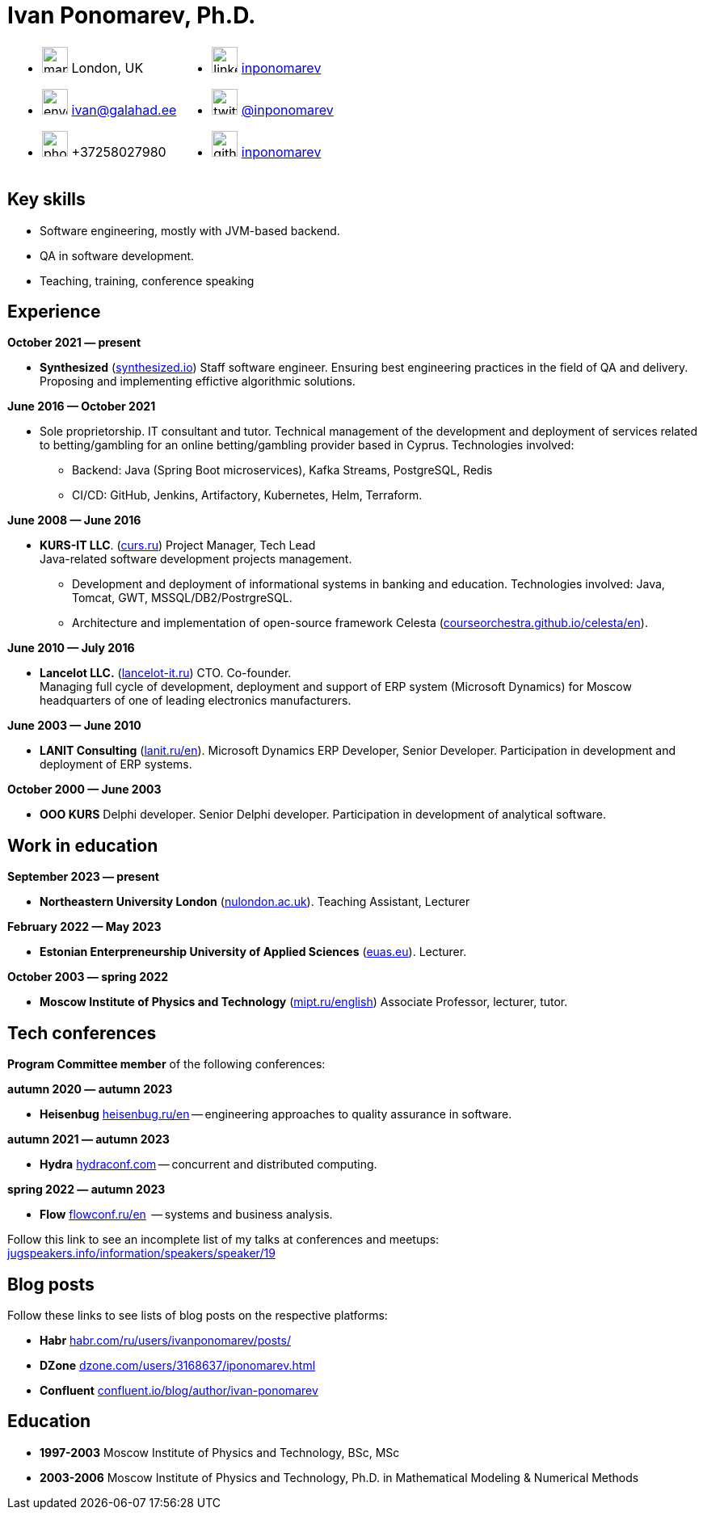 = Ivan Ponomarev, Ph.D.

[cols="50a,50a",frame=none,grid=none]
|===
a|
:icons: font
[none]
* image:map-marker.svg[width=32] London, UK 
* image:envelope.svg[width=32] ivan@galahad.ee
* image:phone.svg[width=32] +37258027980

a|
:icons: font
[none]
* image:linkedin.svg[width=32] https://www.linkedin.com/in/inponomarev/[inponomarev]
* image:twitter.svg[width=32] https://twitter.com/inponomarev[@inponomarev]
* image:github.svg[width=32] https://github.com/inponomarev[inponomarev]
|===

== Key skills

* Software engineering, mostly with JVM-based backend.
* QA in software development.
* Teaching, training, conference speaking

== Experience

**October 2021 — present**

[none]
* **Synthesized** (https://www.synthesized.io/[synthesized.io]) Staff software engineer.  Ensuring best engineering practices in the field of QA and delivery. Proposing and implementing effictive algorithmic solutions.

**June 2016 — October 2021**

[none]
* Sole proprietorship. IT consultant and tutor. Technical management of the development and deployment of services related to betting/gambling for an online betting/gambling provider based in Cyprus. Technologies involved:  
**	Backend: Java (Spring Boot microservices), Kafka Streams, PostgreSQL, Redis 
**	CI/CD: GitHub, Jenkins, Artifactory, Kubernetes, Helm, Terraform.

**June 2008 — June 2016**  

[none]
* **KURS-IT LLC**. (http://curs.ru/[curs.ru]) Project Manager, Tech Lead +
Java-related software development projects management.

** Development and deployment of informational systems in banking and education. Technologies involved: Java, Tomcat, GWT, MSSQL/DB2/PostrgreSQL. 

** Architecture and implementation of open-source framework Celesta (https://courseorchestra.github.io/celesta/en/[courseorchestra.github.io/celesta/en]).

**June 2010 — July 2016**

[none]
* **Lancelot LLC.** (https://lancelot-it.ru/[lancelot-it.ru]) CTO. Co-founder. +
Managing full cycle of development, deployment and support of ERP system (Microsoft Dynamics) for Moscow headquarters of one of leading electronics manufacturers.


**June 2003 — June 2010**

[none]
* **LANIT Consulting** (https://lanit.ru/en/[lanit.ru/en]). Microsoft Dynamics ERP  Developer, Senior Developer. Participation in development and deployment of ERP systems.


**October 2000 —  June 2003**

[none]
* **OOO KURS** Delphi developer. Senior Delphi developer. Participation in development of analytical software.

== Work in education

**September 2023 — present**

[none]
* **Northeastern University London** (https://www.nulondon.ac.uk/[nulondon.ac.uk]). Teaching Assistant, Lecturer

**February 2022 — May 2023**

[none]
* **Estonian Enterpreneurship University of Applied Sciences** (https://www.euas.eu[euas.eu]). Lecturer.

**October 2003 — spring 2022**

[none]
* **Moscow Institute of Physics and Technology** (https://mipt.ru/english/[mipt.ru/english]) Associate Professor, lecturer, tutor.


== Tech conferences

**Program Committee member** of the following conferences:

**autumn 2020 — autumn 2023**

[none]
* **Heisenbug** https://heisenbug.ru/en/[heisenbug.ru/en] -- engineering approaches to quality assurance in software.

**autumn 2021 — autumn 2023**

[none]
* **Hydra** https://hydraconf.com/[hydraconf.com] -- concurrent and distributed computing.

**spring 2022 — autumn 2023**

[none]
* **Flow** https://flowconf.ru/en/[flowconf.ru/en]  -- systems and business analysis. 


Follow this link to see an incomplete list of my talks at conferences and meetups: 
https://jugspeakers.info/information/speakers/speaker/19[jugspeakers.info/information/speakers/speaker/19]


== Blog posts

Follow these links to see lists of blog posts on the respective platforms:

** **Habr** https://habr.com/ru/users/ivanponomarev/posts/[habr.com/ru/users/ivanponomarev/posts/]
** **DZone** https://dzone.com/users/3168637/iponomarev.html[dzone.com/users/3168637/iponomarev.html] 
** **Confluent**  https://www.confluent.io/blog/author/ivan-ponomarev/[confluent.io/blog/author/ivan-ponomarev]


== Education 
* **1997-2003** Moscow Institute of Physics and Technology, BSc, MSc 
* **2003-2006** Moscow Institute of Physics and Technology, Ph.D. in Mathematical Modeling & Numerical Methods
